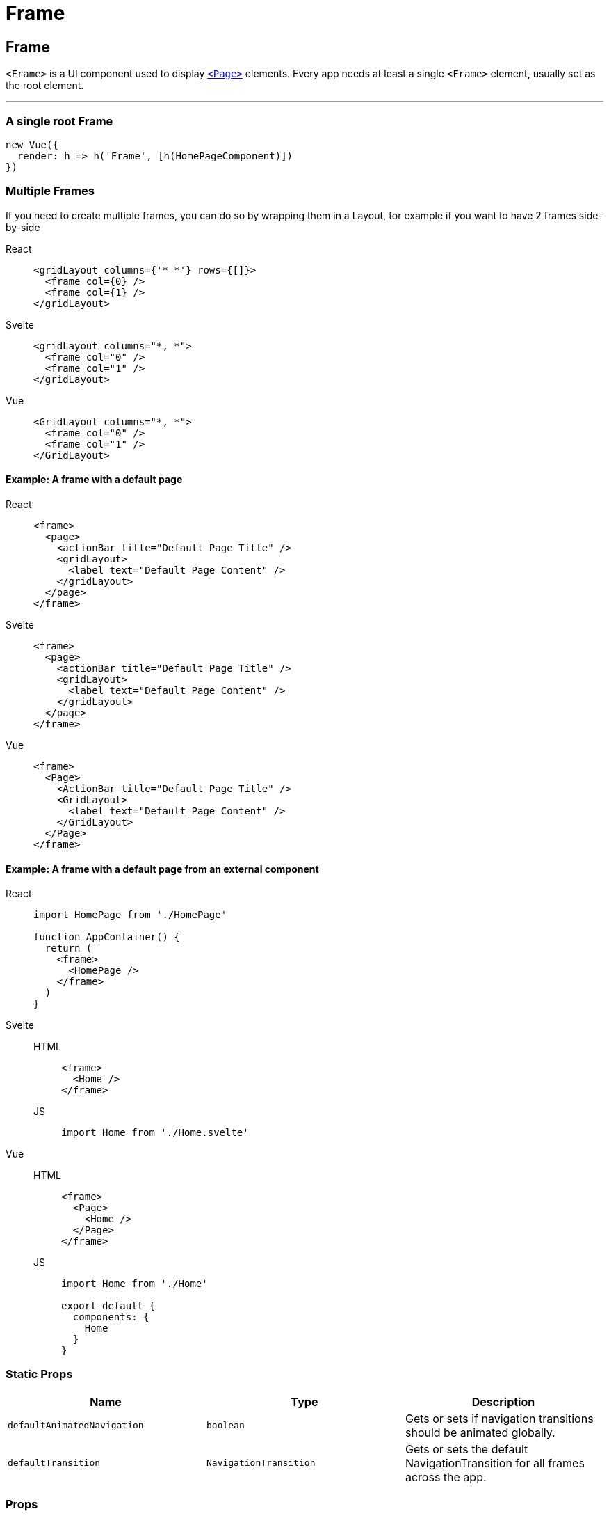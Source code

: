 = Frame

== Frame

`<Frame>` is a UI component used to display link:/ui-and-styling.html#page[`<Page>`] elements.
Every app needs at least a single `<Frame>` element, usually set as the root element.

'''

=== A single root Frame


[,js]
----
new Vue({
  render: h => h('Frame', [h(HomePageComponent)])
})
----


=== Multiple Frames

If you need to create multiple frames, you can do so by wrapping them in a Layout, for example if you want to have 2 frames side-by-side

[tabs]
====
React::
+
[,tsx]
----
<gridLayout columns={'* *'} rows={[]}>
  <frame col={0} />
  <frame col={1} />
</gridLayout>
----
Svelte::
+
[,html]
----
<gridLayout columns="*, *">
  <frame col="0" />
  <frame col="1" />
</gridLayout>
----
Vue::
+
[,html]
----
<GridLayout columns="*, *">
  <frame col="0" />
  <frame col="1" />
</GridLayout>
----
====

==== Example: A frame with a default page

[tabs]
====
React::
+
[,tsx]
----
<frame>
  <page>
    <actionBar title="Default Page Title" />
    <gridLayout>
      <label text="Default Page Content" />
    </gridLayout>
  </page>
</frame>
----
Svelte::
+
[,html]
----
<frame>
  <page>
    <actionBar title="Default Page Title" />
    <gridLayout>
      <label text="Default Page Content" />
    </gridLayout>
  </page>
</frame>
----
Vue::
+
[,html]
----
<frame>
  <Page>
    <ActionBar title="Default Page Title" />
    <GridLayout>
      <label text="Default Page Content" />
    </GridLayout>
  </Page>
</frame>
----
====

==== Example: A frame with a default page from an external component

[tabs]
====
React::
+
[,js]
----
import HomePage from './HomePage'

function AppContainer() {
  return (
    <frame>
      <HomePage />
    </frame>
  )
}
----
Svelte::
+
[tabs]
=====
HTML::
+
[,html]
----
<frame>
  <Home />
</frame>
----
JS::
+
[,js]
----
import Home from './Home.svelte'
----
=====
Vue::
+
[tabs]
=====
HTML::
+
[,html]
----
<frame>
  <Page>
    <Home />
  </Page>
</frame>
----
JS::
+
[,js]
----
import Home from './Home'

export default {
  components: {
    Home
  }
}
----
====

=== Static Props

|===
| Name | Type | Description

| `defaultAnimatedNavigation`
| `boolean`
| Gets or sets if navigation transitions should be animated globally.

| `defaultTransition`
| `NavigationTransition`
| Gets or sets the default NavigationTransition for all frames across the app.
|===

=== Props

|===
| Name | Type | Description

| `backStack`
| `Array<BackstackEntry>`
| Gets the back stack of this instance.

| `currentPage`
| `Page`
| Gets the Page instance the Frame is currently navigated to.

| `currentEntry`
| `NavigationEntry`
| Gets the NavigationEntry instance the Frame is currently navigated to.

| `animated`
| `boolean`
| Gets or sets if navigation transitions should be animated.

| `transition`
| `NavigationTransition`
| Gets or sets the default navigation transition for this frame.

| `actionBarVisibility`
| `'auto' \\| 'never' \\| 'always'`
| Used to control the visibility the Navigation Bar in iOS and the Action Bar in Android.
|===

=== Static Methods

|===
| Name | Return Type | Description

| `getFrameById(id: string)`
| `Frame`
| Gets a frame by id.

| `topmost()`
| `Frame`
| Gets the topmost frame in the frames stack.
An application will typically has one frame instance.
Multiple frames handle nested (hierarchical) navigation scenarios.

| `goBack()`
|
| Navigates back using the navigation hierarchy (if any).
Updates the Frame stack as needed.
This method will start from the topmost Frame and will recursively search for an instance that has the canGoBack operation available.
|===

=== Instance Methods

|===
| Name | Type | Description

| `goBack(to?: BackstackEntry)`
|
| Navigates to the previous entry (if any) in the back stack.

| `canGoBack()`
| `boolean`
| Checks whether the goBack operation is available.

| `navigate(pageModuleName: string)`
|
| Navigates to a Page instance as described by the module name.
This method will require the module and will check for a Page property in the exports of the module.
+ `pageModuleName:` The name of the module to require starting from the application root.
For example if you want to navigate to page called "myPage.js" in a folder called "subFolder" and your root folder is "app" you can call navigate method like this: + `import { Frame }"@nativescript/core";
Frame.topmost().navigate("app/subFolder/myPage");`

| `+navigate(create: () => Page)+`
|
| Creates a new Page instance using the provided callback and navigates to that Page.
+ `create:` The function to be used to create the new Page instance.

| `navigate(entry: NavigationEntry)`
|
| Creates a new Page instance using the provided callback and navigates to that Page.
+ Since there are a couple of ways to specify a Page instance through an entry, there is a resolution priority: + `1.` entry.moduleName + `2.` entry.create() + `entry`: The NavigationEntry instance.
|===

=== Other function(s)

|===
| Name | Return Type | Description

| `setFragmentClass(class: any)`
| `void`
| Sets the extended `androidx.fragment.app.Fragment` class to the Frame and navigation routine.
An instance of this class will be created to represent the Page currently visible on the srceen.
This method is available only for the Android platform.
|===

|===
|===

=== NavigationEntry interface

|===
| Name | Return Type | Description

| `moduleName`
| `string`
| The name of the module containing the View instance to load.

| `create()`
| `View`
| A function used to create the View instance.

| `context`
| `any`
| An object passed to the onNavigatedTo callback of the Page.
Typically this is used to pass some data among pages.

| `bindingContext`
| `any`
| An object to become the binding context of the page navigating to.
Optional.

| `animated`
| `boolean`
| True to navigate to the new Page using animated transitions, false otherwise.

| `transition`
| `NavigationTransition`
| Specifies an optional navigation transition for all platforms.
If not specified, the default platform transition will be used.

| `transitionAndroid`
| `NavigationTransition`
| Specifies an optional navigation transition for Android.
If not specified, the default platform transition will be used.

| `transitioniOS`
| `NavigationTransition`
| Specifies an optional navigation transition for iOS.
If not specified, the default platform transition will be used.

| `backstackVisible`
| `boolean`
| True to record the navigation in the backstack, false otherwise.
If the parameter is set to false then the Page will be displayed but once navigated from it will not be able to be navigated back to.

| `clearHistory`
| `boolean`
| True to clear the navigation history, false otherwise.
Very useful when navigating away from login pages.
|===

|===
|===

=== Native component

|===
| Android | iOS

| https://github.com/NativeScript/NativeScript/blob/master/packages/ui-mobile-base/android/widgets/src/main/java/org/nativescript/widgets/ContentLayout.java[`org.nativescript.widgets.ContentLayout`]
| https://developer.apple.com/documentation/uikit/uinavigationcontroller[`UINavigationController`]
|===
